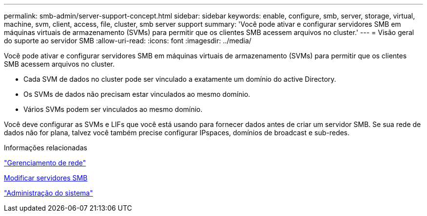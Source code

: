 ---
permalink: smb-admin/server-support-concept.html 
sidebar: sidebar 
keywords: enable, configure, smb, server, storage, virtual, machine, svm, client, access, file, cluster, smb server support 
summary: 'Você pode ativar e configurar servidores SMB em máquinas virtuais de armazenamento (SVMs) para permitir que os clientes SMB acessem arquivos no cluster.' 
---
= Visão geral do suporte ao servidor SMB
:allow-uri-read: 
:icons: font
:imagesdir: ../media/


[role="lead"]
Você pode ativar e configurar servidores SMB em máquinas virtuais de armazenamento (SVMs) para permitir que os clientes SMB acessem arquivos no cluster.

* Cada SVM de dados no cluster pode ser vinculado a exatamente um domínio do active Directory.
* Os SVMs de dados não precisam estar vinculados ao mesmo domínio.
* Vários SVMs podem ser vinculados ao mesmo domínio.


Você deve configurar as SVMs e LIFs que você está usando para fornecer dados antes de criar um servidor SMB. Se sua rede de dados não for plana, talvez você também precise configurar IPspaces, domínios de broadcast e sub-redes.

.Informações relacionadas
link:../networking/networking_reference.html["Gerenciamento de rede"]

xref:modify-servers-task.html[Modificar servidores SMB]

link:../system-admin/index.html["Administração do sistema"]
